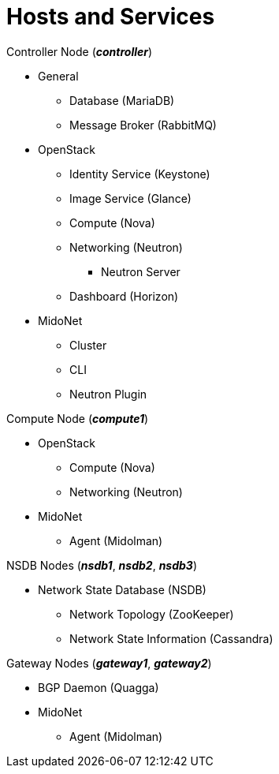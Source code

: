 = Hosts and Services

.Controller Node (*_controller_*)
* General
** Database (MariaDB)
** Message Broker (RabbitMQ)
* OpenStack
** Identity Service (Keystone)
** Image Service (Glance)
** Compute (Nova)
** Networking (Neutron)
*** Neutron Server
** Dashboard (Horizon)
* MidoNet
** Cluster
** CLI
** Neutron Plugin

.Compute Node (*_compute1_*)
* OpenStack
** Compute (Nova)
** Networking (Neutron)
* MidoNet
** Agent (Midolman)

.NSDB Nodes (*_nsdb1_*, *_nsdb2_*, *_nsdb3_*)
** Network State Database (NSDB)
*** Network Topology (ZooKeeper)
*** Network State Information (Cassandra)

.Gateway Nodes (*_gateway1_*, *_gateway2_*)
* BGP Daemon (Quagga)
* MidoNet
** Agent (Midolman)
